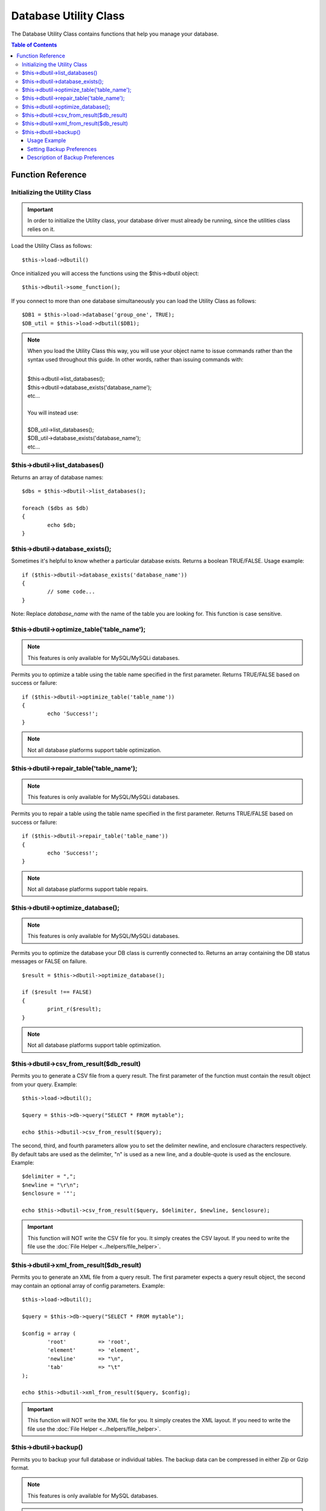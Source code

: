 ######################
Database Utility Class
######################

The Database Utility Class contains functions that help you manage your
database.

.. contents:: Table of Contents


******************
Function Reference
******************

Initializing the Utility Class
==============================

.. important:: In order to initialize the Utility class, your database
	driver must already be running, since the utilities class relies on it.

Load the Utility Class as follows::

	$this->load->dbutil()

Once initialized you will access the functions using the $this->dbutil
object::

	$this->dbutil->some_function();

If you connect to more than one database simultaneously you can
load the Utility Class as follows::

	$DB1 = $this->load->database('group_one', TRUE);
	$DB_util = $this->load->dbutil($DB1);

.. note:: When you load the Utility Class this way, you will use your object name 
	to issue commands rather than the syntax used throughout this guide. 
	In other words, rather than issuing commands with:
	
	|
	| $this->dbutil->list_databases();
	| $this->dbutil->database_exists('database_name');
	| etc...
	|
	| You will instead use:
	|
	| $DB_util->list_databases();
	| $DB_util->database_exists('database_name');
	| etc...

$this->dbutil->list_databases()
================================

Returns an array of database names::

	$dbs = $this->dbutil->list_databases();
	
	foreach ($dbs as $db)
	{
 		echo $db;
	}

$this->dbutil->database_exists();
==================================

Sometimes it's helpful to know whether a particular database exists.
Returns a boolean TRUE/FALSE. Usage example::

	if ($this->dbutil->database_exists('database_name'))
	{
		// some code...
	}

Note: Replace *database_name* with the name of the table you are
looking for. This function is case sensitive.

$this->dbutil->optimize_table('table_name');
==============================================

.. note:: This features is only available for MySQL/MySQLi databases.

Permits you to optimize a table using the table name specified in the
first parameter. Returns TRUE/FALSE based on success or failure::

	if ($this->dbutil->optimize_table('table_name'))
	{
		echo 'Success!';
	}

.. note:: Not all database platforms support table optimization.

$this->dbutil->repair_table('table_name');
============================================

.. note:: This features is only available for MySQL/MySQLi databases.

Permits you to repair a table using the table name specified in the
first parameter. Returns TRUE/FALSE based on success or failure::

	if ($this->dbutil->repair_table('table_name'))
	{
		echo 'Success!';
	}

.. note:: Not all database platforms support table repairs.

$this->dbutil->optimize_database();
====================================

.. note:: This features is only available for MySQL/MySQLi databases.

Permits you to optimize the database your DB class is currently
connected to. Returns an array containing the DB status messages or
FALSE on failure.

::

	$result = $this->dbutil->optimize_database();
	
	if ($result !== FALSE)
	{
		print_r($result);
	}

.. note:: Not all database platforms support table optimization.

$this->dbutil->csv_from_result($db_result)
=============================================

Permits you to generate a CSV file from a query result. The first
parameter of the function must contain the result object from your
query. Example::

	$this->load->dbutil();
	
	$query = $this->db->query("SELECT * FROM mytable");
	
	echo $this->dbutil->csv_from_result($query);

The second, third, and fourth parameters allow you to set the delimiter
newline, and enclosure characters respectively. By default tabs are
used as the delimiter, "\n" is used as a new line, and a double-quote
is used as the enclosure. Example::

	$delimiter = ",";
	$newline = "\r\n";
	$enclosure = '"';

	echo $this->dbutil->csv_from_result($query, $delimiter, $newline, $enclosure);

.. important:: This function will NOT write the CSV file for you. It
	simply creates the CSV layout. If you need to write the file
	use the :doc:`File Helper <../helpers/file_helper>`.

$this->dbutil->xml_from_result($db_result)
=============================================

Permits you to generate an XML file from a query result. The first
parameter expects a query result object, the second may contain an
optional array of config parameters. Example::

	$this->load->dbutil();
	
	$query = $this->db->query("SELECT * FROM mytable");
	
	$config = array (
		'root'		=> 'root',
		'element'	=> 'element',
		'newline'	=> "\n",
		'tab'		=> "\t" 
	);
	
	echo $this->dbutil->xml_from_result($query, $config);

.. important:: This function will NOT write the XML file for you. It
	simply creates the XML layout. If you need to write the file
	use the :doc:`File Helper <../helpers/file_helper>`.

$this->dbutil->backup()
=======================

Permits you to backup your full database or individual tables. The
backup data can be compressed in either Zip or Gzip format.

.. note:: This features is only available for MySQL databases.

.. note:: Due to the limited execution time and memory available to PHP,
	backing up very large databases may not be possible. If your database is
	very large you might need to backup directly from your SQL server via
	the command line, or have your server admin do it for you if you do not
	have root privileges.

Usage Example
-------------

::

	// Load the DB utility class
	$this->load->dbutil();
	
	// Backup your entire database and assign it to a variable
	$backup =& $this->dbutil->backup();
	
	// Load the file helper and write the file to your server
	$this->load->helper('file');
	write_file('/path/to/mybackup.gz', $backup);
	
	// Load the download helper and send the file to your desktop
	$this->load->helper('download');
	force_download('mybackup.gz', $backup);

Setting Backup Preferences
--------------------------

Backup preferences are set by submitting an array of values to the first
parameter of the backup function. Example::

	$prefs = array(
		'tables'		=> array('table1', 'table2'),	// Array of tables to backup.
		'ignore'		=> array(),						// List of tables to omit from the backup
		'format'		=> 'txt',						// gzip, zip, txt
		'filename'		=> 'mybackup.sql',				// File name - NEEDED ONLY WITH ZIP FILES
		'add_drop'		=> TRUE,						// Whether to add DROP TABLE statements to backup file
		'add_insert'	=> TRUE,						// Whether to add INSERT data to backup file
		'newline'		=> "\n"							// Newline character used in backup file
	);
	
	$this->dbutil->backup($prefs);

Description of Backup Preferences
---------------------------------

=============== ======================= ======================= ========================================================================
Preference      Default Value           Options                 Description
=============== ======================= ======================= ========================================================================
**tables**      empty array             None                    An array of tables you want backed up. If left blank all tables will be
                                                                exported.
**ignore**      empty array             None                    An array of tables you want the backup routine to ignore.
**format**      gzip                    gzip, zip, txt          The file format of the export file.
**filename**    the current date/time   None                    The name of the backed-up file. The name is needed only if you are using
                                                                zip compression.
**add_drop**    TRUE                    TRUE/FALSE              Whether to include DROP TABLE statements in your SQL export file.
**add_insert**  TRUE                    TRUE/FALSE              Whether to include INSERT statements in your SQL export file.
**newline**     "\\n"                   "\\n", "\\r", "\\r\\n"  Type of newline to use in your SQL export file.
=============== ======================= ======================= ========================================================================